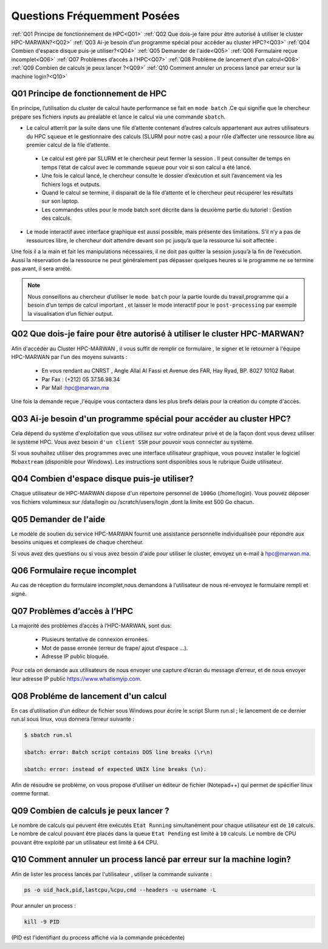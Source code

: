 Questions Fréquemment Posées
====================================
:ref:`Q01 Principe de fonctionnement de HPC<Q01>`
:ref:`Q02 Que dois-je faire pour être autorisé à utiliser le cluster HPC-MARWAN?<Q02>`
:ref:`Q03 Ai-je besoin d'un programme spécial pour accéder au cluster HPC?<Q03>`
:ref:`Q04 Combien d'espace disque puis-je utiliser?<Q04>`
:ref:`Q05 Demander de l'aide<Q05>`
:ref:`Q06 Formulaire reçue incomplet<Q06>`
:ref:`Q07 Problèmes d’accès à l’HPC<Q07>`
:ref:`Q08 Probléme de lancement d'un calcul<Q08>`
:ref:`Q09 Combien de calculs je peux lancer ?<Q09>`
:ref:`Q10 Comment annuler un process lancé par erreur  sur la machine login?<Q10>`


.. _Q01:
Q01 Principe de fonctionnement de HPC
------------------------------------------------


En principe, l’utilisation du cluster de calcul haute performance se fait en ``mode batch`` .Ce qui signifie que le chercheur prépare ses fichiers inputs au préalable et lance le calcul via une commande ``sbatch``.

- Le calcul atterrit par la suite dans une file d’attente contenant d’autres calculs appartenant aux autres utilisateurs du HPC ``squeue`` et le gestionnaire des calculs (SLURM pour notre cas) a pour rôle d’affecter une ressource libre au premier calcul de la file d’attente.
 
 * Le calcul est géré par SLURM et le chercheur peut fermer la session . Il peut consulter de temps en temps l’état de calcul avec le commande ``squeue`` pour voir si son calcul a été lancé.

 * Une fois le calcul lancé, le chercheur consulte le dossier d’exécution et suit l’avancement via les fichiers logs et outputs.

 * Quand le calcul se termine, il disparait de la file d’attente et le chercheur peut récupérer les résultats sur son laptop.

 * Les commandes utiles pour le mode batch sont décrite dans la deuxième partie du tutoriel : Gestion des calculs.

- Le mode interactif avec interface graphique est aussi possible, mais présente des limitations.  S’il n’y a pas de ressources libre, le chercheur doit attendre devant son pc jusqu’à que la ressource lui soit affectée . 
Une fois il a la main et fait les manipulations nécessaires, il ne doit pas quitter la session jusqu’à la fin de l’exécution. 
Aussi la réservation de la ressource ne peut généralement pas dépasser quelques heures si le programme ne se termine pas avant, il sera arrété.

.. Note::
     Nous conseillons au chercheur d’utiliser le ``mode batch`` pour la partie lourde du travail,programme qui a besoin d’un temps de calcul important , 
     et laisser le mode interactif pour le ``post-processing`` par exemple la visualisation d’un fichier output.

	
.. _Q02:	
Q02 Que dois-je faire pour être autorisé à utiliser le cluster HPC-MARWAN?
-----------------------------------------------------------------------------------


Afin d'accéder au Cluster HPC-MARWAN , il vous suffit de remplir ce formulaire , le signer et le retourner à l'équipe HPC-MARWAN par l'un des moyens suivants :
   
   • En vous rendant au CNRST , Angle Allal Al Fassi et Avenue des FAR, Hay Ryad, BP. 8027 10102 Rabat
   • Par Fax : (+212) 05 37.56.98.34
   • Par Mail :hpc@marwan.ma

Une fois la demande reçue ,l'équipe vous contactera dans les plus brefs délais pour la création du compte d'accès.


.. _Q03:
Q03 Ai-je besoin d'un programme spécial pour accéder au cluster HPC?
----------------------------------------------------------------------


Cela dépend du système d'exploitation que vous utilisez sur votre ordinateur privé et de la façon dont vous devez utiliser le système HPC. Vous avez besoin ``d'un client SSH`` pour pouvoir vous connecter au système.

Si vous souhaitez utiliser des programmes avec une interface utilisateur graphique, vous pouvez installer le logiciel ``Mobaxtream`` (disponible pour Windows). Les instructions sont disponibles sous le rubrique Guide utilisateur.


.. _Q04:
Q04 Combien d'espace disque puis-je utiliser? 
-----------------------------------------------------------------------

Chaque utilisateur de HPC-MARWAN dispose d'un répertoire personnel de ``100Go`` (/home/login). Vous pouvez déposer vos fichiers volumineux sur /data/login ou /scratch/users/login ,dont la limite est 500 Go chacun.


.. _Q05:
Q05 Demander de l'aide
---------------------------------------

Le modèle de soutien du service HPC-MARWAN fournit une assistance personnelle individualisée pour répondre aux besoins uniques et complexes de chaque chercheur.

Si vous avez des questions ou si vous avez besoin d'aide pour utiliser le cluster, envoyez un e-mail à hpc@marwan.ma.


.. _Q06:
Q06 Formulaire reçue incomplet
----------------------------------------

Au cas de réception du formulaire incomplet,nous demandons à l’utilisateur de nous ré-envoyez le formulaire rempli et signé.


.. _Q07:
Q07 Problèmes d’accès à l’HPC
--------------------------------------------

La majorité des problèmes d’accès à l’HPC-MARWAN, sont dus:

   * Plusieurs tentative de connexion erronées.

   * Mot de passe erronée (erreur de frape/ ajout d’espace …).

   * Adresse IP public bloquée.

Pour cela on demande aux utilisateurs de nous envoyer une capture d’écran du message d’erreur, et de nous envoyer leur adresse IP public https://www.whatismyip.com.



.. _Q08:
Q08 Probléme de lancement d'un calcul
------------------------------------------------

En cas d’utilisation d’un éditeur de fichier sous Windows pour écrire le script Slurm run.sl ; le lancement de ce dernier run.sl sous linux, vous donnera l’erreur suivante :

.. code-block:: bash

  $ sbatch run.sl

  sbatch: error: Batch script contains DOS line breaks (\r\n)

  sbatch: error: instead of expected UNIX line breaks (\n).


Afin de résoudre se problème, on vous propose d’utiliser un éditeur de fichier (Notepad++) qui permet de spécifier linux comme format.

.. image:: /source/figures/mobaxterm.png



.. _Q09:
Q09 Combien de calculs je peux lancer ?
------------------------------------------------------


Le nombre de calculs qui peuvent être exécutés ``Etat Running`` simultanément pour chaque utilisateur est de ``10`` calculs. 
Le nombre de calcul pouvant être placés dans la queue ``Etat Pending`` est limité à ``10`` calculs.
Le nombre de CPU pouvant être exploité par un utilisateur est limité à ``64`` CPU.

.. _Q10:
Q10 Comment annuler un process lancé par erreur  sur la machine login?
------------------------------------------------------
Afin de lister les process lancés par l'utilisateur , utiliser la commande suivante :
 

.. code-block:: bash

  ps -o uid_hack,pid,lastcpu,%cpu,cmd --headers -u username -L




Pour annuler un process : 
 

.. code-block:: bash

  kill -9 PID



(PID est l'identifiant du process affiché  via la commande précédente)

